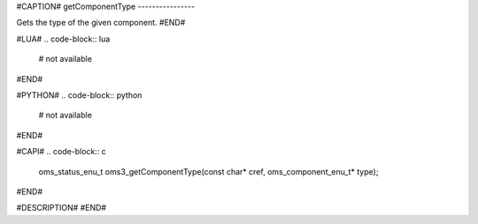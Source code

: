 #CAPTION#
getComponentType
----------------

Gets the type of the given component.
#END#

#LUA#
.. code-block:: lua

  # not available

#END#

#PYTHON#
.. code-block:: python

  # not available

#END#

#CAPI#
.. code-block:: c

  oms_status_enu_t oms3_getComponentType(const char* cref, oms_component_enu_t* type);

#END#

#DESCRIPTION#
#END#
